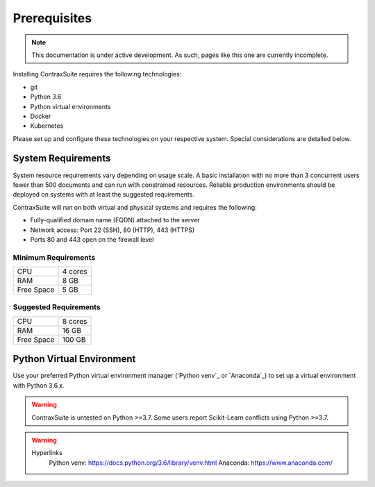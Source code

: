Prerequisites
=========================

.. note:: This documentation is under active development. 
   As such, pages like this one are currently incomplete.

Installing ContraxSuite requires the following technologies:

* git
* Python 3.6
* Python virtual environments
* Docker
* Kubernetes

Please set up and configure these technologies on your respective system. Special considerations are detailed below. 

System Requirements
--------------------------

System resource requirements vary depending on usage scale. A basic installation with no more than 3 concurrent users fewer than 500 documents and can run with constrained resources.
Reliable production environments should be deployed on systems with at least the suggested requirements.

ContraxSuite will run on both virtual and physical systems and requires the following:

* Fully-qualified domain name (FQDN) attached to the server
* Network access: Port 22 (SSH), 80 (HTTP), 443 (HTTPS)
* Ports 80 and 443 open on the firewall level

Minimum Requirements
^^^^^^^^^^^^^^^^^^^^
+------------+---------+
| CPU        | 4 cores |
+------------+---------+
| RAM        | 8 GB    |
+------------+---------+
| Free Space | 5 GB    |
+------------+---------+

Suggested Requirements
^^^^^^^^^^^^^^^^^^^^^^
+------------+---------+
| CPU        | 8 cores |
+------------+---------+
| RAM        | 16 GB   |
+------------+---------+
| Free Space | 100 GB  |
+------------+---------+

Python Virtual Environment
--------------------------

.. TODO: figure out if we can somehow link the requirements.txt file to rst files; this would auto-updated the required version of Python.

Use your preferred Python virtual environment manager (`Python venv`_ or `Anaconda`_) to set up a virtual environment with Python 3.6.x.

.. warning::
    ContraxSuite is untested on Python >=3.7.
    Some users report Scikit-Learn conflicts using Python >=3.7. 

.. warning::
    Hyperlinks
        Python venv: https://docs.python.org/3.6/library/venv.html
        Anaconda: https://www.anaconda.com/